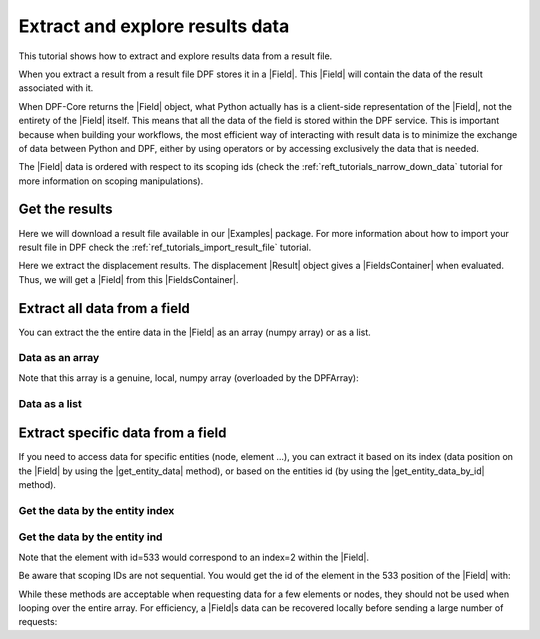.. _ref_tutorials_extract_and_explore_results_data:

================================
Extract and explore results data
================================

.. |Field| replace:: :class:`Field<ansys.dpf.core.field.Field>`
.. |Examples| replace:: :mod:`Examples<ansys.dpf.core.examples>`
.. |Result| replace:: :class:`Result <ansys.dpf.core.results.Result>`
.. |FieldsContainer| replace:: :class:`FieldsContainer<ansys.dpf.core.fields_container.FieldsContainer>`
.. |get_entity_data| replace:: :func:`get_entity_data()<ansys.dpf.core.field.Field.get_entity_data>`
.. |get_entity_data_by_id| replace:: :func:`get_entity_data_by_id()<ansys.dpf.core.field.Field.get_entity_data_by_id>`

This tutorial shows how to extract and explore results data from a result file.

When you extract a result from a result file DPF stores it in a |Field|.
This |Field| will contain the data of the result associated with it.

When DPF-Core returns the |Field| object, what Python actually has is a client-side
representation of the |Field|, not the entirety of the |Field| itself. This means
that all the data of the field is stored within the DPF service. This is important
because when building your workflows, the most efficient way of interacting with result data
is to minimize the exchange of data between Python and DPF, either by using operators
or by accessing exclusively the data that is needed.

The |Field| data is ordered with respect to its scoping ids (check the :ref:`reft_tutorials_narrow_down_data`
tutorial for more information on scoping manipulations).

Get the results
---------------

Here we will download a result file available in our |Examples| package.
For more information about how to import your result file in DPF check
the :ref:`ref_tutorials_import_result_file` tutorial.

Here we extract the displacement results. The displacement |Result| object gives a |FieldsContainer| when evaluated.
Thus, we will get a |Field| from this |FieldsContainer|.

.. jupyter-execute::

    # Import the ``ansys.dpf.core`` module, including examples files and the operators subpackage
    from ansys.dpf import core as dpf
    from ansys.dpf.core import examples
    from ansys.dpf.core import operators as ops

    # Define the result file
    result_file_path_1 = examples.download_transient_result()

    # Create the model
    my_model_1 = dpf.Model(data_sources=result_file_path_1)

    # Extract the displacement results for the last time step
    disp_results = my_model_1.results.displacement.on_last_time_freq.eval()

    # Get the displacement field for the last time step
    my_disp_field = disp_results[0]

    print(my_disp_field)

Extract all data from a field
-----------------------------

You can extract the the entire data in the |Field| as an array (numpy array) or as a list.

Data as an array
^^^^^^^^^^^^^^^^

.. jupyter-execute::

    # Get the displacement data as an array
    my_data_array = my_disp_field.data
    print("Displacement data as an array: ", '\n', my_data_array)

Note that this array is a genuine, local, numpy array (overloaded by the DPFArray):

.. jupyter-execute::

    print("Array type: ", type(my_data_array))

Data as a list
^^^^^^^^^^^^^^

.. jupyter-execute::

    # Get the displacement data as a list
    my_data_list = my_disp_field.data_as_list
    print("Displacement data as a list: ", '\n', my_data_list)

Extract specific data from a field
----------------------------------

If you need to access data for specific entities (node, element ...), you can extract it
based on its index (data position on the |Field| by using the |get_entity_data| method), or based
on the entities id (by using the |get_entity_data_by_id| method).

Get the data by the entity index
^^^^^^^^^^^^^^^^^^^^^^^^^^^^^^^^

.. jupyter-execute::

    # Get the data from the third entity in the field
    data_3_entity = my_disp_field.get_entity_data(index=3)
    print("Data entity index=3: ", data_3_entity)

Get the data by the entity ind
^^^^^^^^^^^^^^^^^^^^^^^^^^^^^^

.. jupyter-execute::

    # Get the data from the entity with id=533
    data_533_entity = my_disp_field.get_entity_data_by_id(id=533)
    print("Data entity id=533: ", data_533_entity)

Note that the element with id=533 would correspond to an index=2 within the |Field|.

.. jupyter-execute::

    # Get the index of  the entity with id=533
    index_533_entity = my_disp_field.scoping.index(id=533)
    print("Index entity id=533: ",index_533_entity)

Be aware that scoping IDs are not sequential. You would get the id of the element in the 533
position of the |Field| with:

.. jupyter-execute::

    # Get the id of  the entity with index=533
    id_533_entity = my_disp_field.scoping.id(index=533)
    print("Id entity index=533: ",id_533_entity)


While these methods are acceptable when requesting data for a few elements
or nodes, they should not be used when looping over the entire array. For efficiency,
a |Field|s data can be recovered locally before sending a large number of requests:

.. jupyter-execute::

    # Create a deep copy of the field that can be accessed and modified locally.
    with my_disp_field.as_local_field() as f:
        for i in my_disp_field.scoping.ids[2:50]:
            f.get_entity_data_by_id(i)

    print(f)